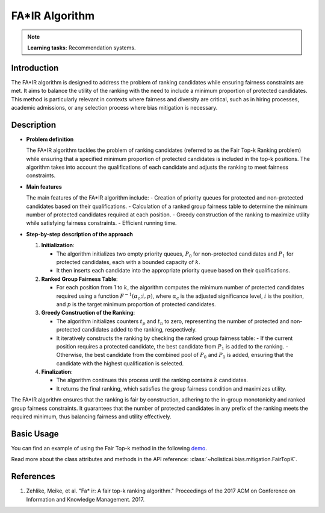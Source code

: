 FA*IR Algorithm
-----------------

.. note::
    **Learning tasks:** Recommendation systems.

Introduction
~~~~~~~~~~~~~~~
The FA*IR algorithm is designed to address the problem of ranking candidates while ensuring fairness constraints are met. It aims to balance the utility of the ranking with the need to include a minimum proportion of protected candidates. This method is particularly relevant in contexts where fairness and diversity are critical, such as in hiring processes, academic admissions, or any selection process where bias mitigation is necessary.

Description
~~~~~~~~~~~~~~

- **Problem definition**

  The FA*IR algorithm tackles the problem of ranking candidates (referred to as the Fair Top-k Ranking problem) while ensuring that a specified minimum proportion of protected candidates is included in the top-k positions. The algorithm takes into account the qualifications of each candidate and adjusts the ranking to meet fairness constraints.

- **Main features**

  The main features of the FA*IR algorithm include:
  - Creation of priority queues for protected and non-protected candidates based on their qualifications.
  - Calculation of a ranked group fairness table to determine the minimum number of protected candidates required at each position.
  - Greedy construction of the ranking to maximize utility while satisfying fairness constraints.
  - Efficient running time.

- **Step-by-step description of the approach**

  1. **Initialization**:

     - The algorithm initializes two empty priority queues, :math:`P_0` for non-protected candidates and :math:`P_1` for protected candidates, each with a bounded capacity of :math:`k`.
     - It then inserts each candidate into the appropriate priority queue based on their qualifications.

  2. **Ranked Group Fairness Table**:

     - For each position from 1 to :math:`k`, the algorithm computes the minimum number of protected candidates required using a function :math:`F^{-1}(\alpha_c; i, p)`, where :math:`\alpha_c` is the adjusted significance level, :math:`i` is the position, and :math:`p` is the target minimum proportion of protected candidates.

  3. **Greedy Construction of the Ranking**:

     - The algorithm initializes counters :math:`t_p` and :math:`t_n` to zero, representing the number of protected and non-protected candidates added to the ranking, respectively.
     - It iteratively constructs the ranking by checking the ranked group fairness table:
       - If the current position requires a protected candidate, the best candidate from :math:`P_1` is added to the ranking.
       - Otherwise, the best candidate from the combined pool of :math:`P_0` and :math:`P_1` is added, ensuring that the candidate with the highest qualification is selected.

  4. **Finalization**:

     - The algorithm continues this process until the ranking contains :math:`k` candidates.
     - It returns the final ranking, which satisfies the group fairness condition and maximizes utility.

The FA*IR algorithm ensures that the ranking is fair by construction, adhering to the in-group monotonicity and ranked group fairness constraints. It guarantees that the number of protected candidates in any prefix of the ranking meets the required minimum, thus balancing fairness and utility effectively.

Basic Usage
~~~~~~~~~~~~~~

You can find an example of using the Fair Top-k method in the following `demo <https://holisticai.readthedocs.io/en/latest/gallery/tutorials/bias/mitigating_bias/recommender_systems/demos/postprocessing.html#Method:-Fair-Top-K>`_.

Read more about the class attributes and methods in the API reference: :class:`~holisticai.bias.mitigation.FairTopK`.

References
~~~~~~~~~~~~~~
1. Zehlike, Meike, et al. "Fa* ir: A fair top-k ranking algorithm." Proceedings of the 2017 ACM on Conference on Information and Knowledge Management. 2017.
